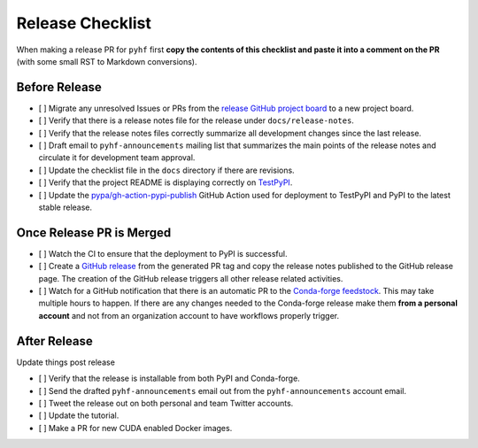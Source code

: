 Release Checklist
-----------------

When making a release PR for ``pyhf`` first **copy the contents of this checklist
and paste it into a comment on the PR** (with some small RST to Markdown
conversions).

Before Release
~~~~~~~~~~~~~~

* [ ] Migrate any unresolved Issues or PRs from the
  `release GitHub project board <https://github.com/scikit-hep/pyhf/projects>`_
  to a new project board.
* [ ] Verify that there is a release notes file for the release under ``docs/release-notes``.
* [ ] Verify that the release notes files correctly summarize all development
  changes since the last release.
* [ ] Draft email to ``pyhf-announcements`` mailing list that summarizes the
  main points of the release notes and circulate it for development team
  approval.
* [ ] Update the checklist file in the ``docs`` directory if there are revisions.
* [ ] Verify that the project README is displaying correctly on
  `TestPyPI <https://test.pypi.org/project/pyhf/>`_.
* [ ] Update the `pypa/gh-action-pypi-publish <https://github.com/pypa/gh-action-pypi-publish>`_
  GitHub Action used for deployment to TestPyPI and PyPI to the latest stable
  release.


Once Release PR is Merged
~~~~~~~~~~~~~~~~~~~~~~~~~

* [ ] Watch the CI to ensure that the deployment to PyPI is successful.
* [ ] Create a `GitHub release <https://github.com/scikit-hep/pyhf/releases>`_
  from the generated PR tag and copy the release notes published to the GitHub
  release page.
  The creation of the GitHub release triggers all other release related activities.
* [ ] Watch for a GitHub notification that there is an automatic PR to the
  `Conda-forge feedstock <https://github.com/conda-forge/pyhf-feedstock>`_.
  This may take multiple hours to happen.
  If there are any changes needed to the Conda-forge release make them **from a
  personal account** and not from an organization account to have workflows
  properly trigger.

After Release
~~~~~~~~~~~~~

Update things post release

* [ ] Verify that the release is installable from both PyPI and Conda-forge.
* [ ] Send the drafted ``pyhf-announcements`` email out from the
  ``pyhf-announcements`` account email.
* [ ] Tweet the release out on both personal and team Twitter accounts.
* [ ] Update the tutorial.
* [ ] Make a PR for new CUDA enabled Docker images.
